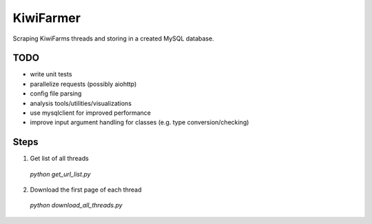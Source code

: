 
KiwiFarmer
==========

Scraping KiwiFarms threads and storing in a created MySQL database.

TODO
----

* write unit tests
* parallelize requests (possibly aiohttp)
* config file parsing
* analysis tools/utilities/visualizations
* use mysqlclient for improved performance
* improve input argument handling for classes (e.g. type conversion/checking)

Steps
-----
1. Get list of all threads
  `python get_url_list.py`

2. Download the first page of each thread
  `python download_all_threads.py`
